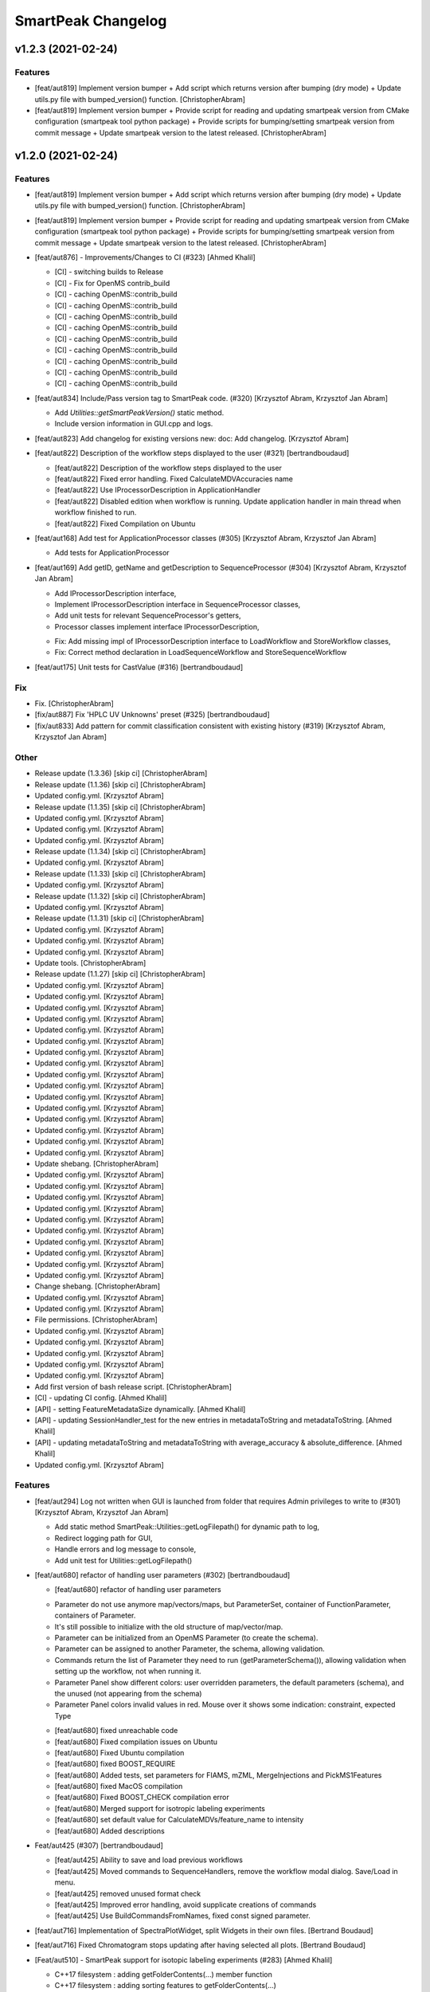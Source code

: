 SmartPeak Changelog
===================


v1.2.3 (2021-02-24)
-------------------

Features
~~~~~~~~
- [feat/aut819] Implement version bumper + Add script which returns
  version after bumping (dry mode) + Update utils.py file with
  bumped_version() function. [ChristopherAbram]
- [feat/aut819] Implement version bumper + Provide script for reading
  and updating smartpeak version from CMake configuration (smartpeak
  tool python package) + Provide scripts for bumping/setting smartpeak
  version from commit message + Update smartpeak version to the latest
  released. [ChristopherAbram]


v1.2.0 (2021-02-24)
-------------------

Features
~~~~~~~~
- [feat/aut819] Implement version bumper + Add script which returns
  version after bumping (dry mode) + Update utils.py file with
  bumped_version() function. [ChristopherAbram]
- [feat/aut819] Implement version bumper + Provide script for reading
  and updating smartpeak version from CMake configuration (smartpeak
  tool python package) + Provide scripts for bumping/setting smartpeak
  version from commit message + Update smartpeak version to the latest
  released. [ChristopherAbram]
- [feat/aut876] - Improvements/Changes to CI (#323) [Ahmed Khalil]

  * [CI] - switching builds to Release

  * [CI] - Fix for OpenMS contrib_build

  * [CI] - caching OpenMS::contrib_build

  * [CI] - caching OpenMS::contrib_build

  * [CI] - caching OpenMS::contrib_build

  * [CI] - caching OpenMS::contrib_build

  * [CI] - caching OpenMS::contrib_build

  * [CI] - caching OpenMS::contrib_build

  * [CI] - caching OpenMS::contrib_build

  * [CI] - caching OpenMS::contrib_build

  * [CI] - caching OpenMS::contrib_build
- [feat/aut834] Include/Pass version tag to SmartPeak code. (#320)
  [Krzysztof Abram, Krzysztof Jan Abram]

  + Add `Utilities::getSmartPeakVersion()` static method.
  + Include version information in GUI.cpp and logs.
- [feat/aut823] Add changelog for existing versions new: doc: Add
  changelog. [Krzysztof Abram]
- [feat/aut822] Description of the workflow steps displayed to the user
  (#321) [bertrandboudaud]

  * [feat/aut822] Description of the workflow steps displayed to the user

  * [feat/aut822] Fixed error handling. Fixed CalculateMDVAccuracies name

  * [feat/aut822] Use IProcessorDescription in ApplicationHandler

  * [feat/aut822] Disabled edition when workflow is running. Update application handler in main thread when workflow finished to run.

  * [feat/aut822] Fixed Compilation on Ubuntu
- [feat/aut168] Add test for ApplicationProcessor classes (#305)
  [Krzysztof Abram, Krzysztof Jan Abram]

  + Add tests for ApplicationProcessor
- [feat/aut169] Add getID, getName and getDescription to
  SequenceProcessor (#304) [Krzysztof Abram, Krzysztof Jan Abram]

  + Add IProcessorDescription interface,
  + Implement IProcessorDescription interface in SequenceProcessor classes,
  + Add unit tests for relevant SequenceProcessor's getters,
  + Processor classes implement interface IProcessorDescription,
  * Fix: Add missing impl of IProcessorDescription interface to LoadWorkflow and StoreWorkflow classes,
  * Fix: Correct method declaration in LoadSequenceWorkflow and StoreSequenceWorkflow
- [feat/aut175] Unit tests for CastValue (#316) [bertrandboudaud]

Fix
~~~
- Fix. [ChristopherAbram]
- [fix/aut887] Fix 'HPLC UV Unknowns' preset (#325) [bertrandboudaud]
- [fix/aut833] Add pattern for commit classification consistent with
  existing history (#319) [Krzysztof Abram, Krzysztof Jan Abram]

Other
~~~~~
- Release update (1.3.36) [skip ci] [ChristopherAbram]
- Release update (1.1.36) [skip ci] [ChristopherAbram]
- Updated config.yml. [Krzysztof Abram]
- Release update (1.1.35) [skip ci] [ChristopherAbram]
- Updated config.yml. [Krzysztof Abram]
- Updated config.yml. [Krzysztof Abram]
- Updated config.yml. [Krzysztof Abram]
- Release update (1.1.34) [skip ci] [ChristopherAbram]
- Updated config.yml. [Krzysztof Abram]
- Release update (1.1.33) [skip ci] [ChristopherAbram]
- Updated config.yml. [Krzysztof Abram]
- Release update (1.1.32) [skip ci] [ChristopherAbram]
- Updated config.yml. [Krzysztof Abram]
- Release update (1.1.31) [skip ci] [ChristopherAbram]
- Updated config.yml. [Krzysztof Abram]
- Updated config.yml. [Krzysztof Abram]
- Updated config.yml. [Krzysztof Abram]
- Update tools. [ChristopherAbram]
- Release update (1.1.27) [skip ci] [ChristopherAbram]
- Updated config.yml. [Krzysztof Abram]
- Updated config.yml. [Krzysztof Abram]
- Updated config.yml. [Krzysztof Abram]
- Updated config.yml. [Krzysztof Abram]
- Updated config.yml. [Krzysztof Abram]
- Updated config.yml. [Krzysztof Abram]
- Updated config.yml. [Krzysztof Abram]
- Updated config.yml. [Krzysztof Abram]
- Updated config.yml. [Krzysztof Abram]
- Updated config.yml. [Krzysztof Abram]
- Updated config.yml. [Krzysztof Abram]
- Updated config.yml. [Krzysztof Abram]
- Updated config.yml. [Krzysztof Abram]
- Updated config.yml. [Krzysztof Abram]
- Updated config.yml. [Krzysztof Abram]
- Updated config.yml. [Krzysztof Abram]
- Update shebang. [ChristopherAbram]
- Updated config.yml. [Krzysztof Abram]
- Updated config.yml. [Krzysztof Abram]
- Updated config.yml. [Krzysztof Abram]
- Updated config.yml. [Krzysztof Abram]
- Updated config.yml. [Krzysztof Abram]
- Updated config.yml. [Krzysztof Abram]
- Updated config.yml. [Krzysztof Abram]
- Updated config.yml. [Krzysztof Abram]
- Updated config.yml. [Krzysztof Abram]
- Updated config.yml. [Krzysztof Abram]
- Change shebang. [ChristopherAbram]
- Updated config.yml. [Krzysztof Abram]
- Updated config.yml. [Krzysztof Abram]
- File permissions. [ChristopherAbram]
- Updated config.yml. [Krzysztof Abram]
- Updated config.yml. [Krzysztof Abram]
- Updated config.yml. [Krzysztof Abram]
- Updated config.yml. [Krzysztof Abram]
- Updated config.yml. [Krzysztof Abram]
- Add first version of bash release script. [ChristopherAbram]
- [CI] - updating CI config. [Ahmed Khalil]
- [API] - setting FeatureMetadataSize dynamically. [Ahmed Khalil]
- [API] - updating SessionHandler_test for the new entries in
  metadataToString and metadataToString. [Ahmed Khalil]
- [API] - updating metadataToString and metadataToString with
  average_accuracy & absolute_difference. [Ahmed Khalil]
- Updated config.yml. [Krzysztof Abram]

Features
~~~~~~~~
- [feat/aut294] Log not written when GUI is launched from folder that
  requires Admin privileges to write to (#301) [Krzysztof Abram,
  Krzysztof Jan Abram]

  + Add static method SmartPeak::Utilities::getLogFilepath() for dynamic path to log,
  + Redirect logging path for GUI,
  + Handle errors and log message to console,
  + Add unit test for Utilities::getLogFilepath()
- [feat/aut680] refactor of handling user parameters (#302)
  [bertrandboudaud]

  * [feat/aut680] refactor of handling user parameters

  - Parameter do not use anymore map/vectors/maps, but ParameterSet, container of FunctionParameter, containers of Parameter.
  - It's still possible to initialize with the old structure of map/vector/map.
  - Parameter can be initialized from an OpenMS Parameter (to create the schema).
  - Parameter can be assigned to another Parameter, the schema, allowing validation.
  - Commands return the list of Parameter they need to run (getParameterSchema()), allowing validation when setting up the workflow, not when running it.
  - Parameter Panel show different colors: user overridden parameters, the default parameters (schema), and the unused (not appearing from the schema)
  - Parameter Panel colors invalid values in red. Mouse over it shows some indication: constraint, expected Type

  * [feat/aut680] fixed unreachable code

  * [feat/aut680] Fixed compilation issues on Ubuntu

  * [feat/aut680] Fixed Ubuntu compilation

  * [feat/aut680] fixed BOOST_REQUIRE

  * [feat/aut680] Added tests, set parameters for FIAMS, mZML, MergeInjections and PickMS1Features

  * [feat/aut680] fixed MacOS compilation

  * [feat/aut680] Fixed BOOST_CHECK compilation error

  * [feat/aut680] Merged support for isotropic labeling experiments

  * [feat/aut680] set default value for CalculateMDVs/feature_name to intensity

  * [feat/aut680] Added descriptions
- Feat/aut425 (#307) [bertrandboudaud]

  * [feat/aut425] Ability to save and load previous workflows

  * [feat/aut425] Moved commands to SequenceHandlers, remove the workflow modal dialog. Save/Load in menu.

  * [feat/aut425] removed unused format check

  * [feat/aut425] Improved error handling, avoid supplicate creations of commands

  * [feat/aut425] Use BuildCommandsFromNames, fixed const signed parameter.
- [feat/aut716] Implementation of SpectraPlotWidget, split Widgets in
  their own files. [Bertrand Boudaud]
- [feat/aut716] Fixed Chromatogram stops updating after having selected
  all plots. [Bertrand Boudaud]
- [Feat/aut510] - SmartPeak support for isotopic labeling experiments
  (#283) [Ahmed Khalil]

  * C++17 filesystem : adding getFolderContents(...) member function

  * C++17 filesystem : adding sorting features to getFolderContents(...)

  * C++17 filesystem : testing transition to std::filesystem

  * C++17 filesystem : testing transition to std::filesystem

  * C++17 filesystem : testing transition to std::filesystem

  * C++17 filesystem : testing transition to std::filesystem

  * C++17 filesystem : testing transition to std::filesystem

  * C++17 filesystem : testing transition to std::filesystem

  * C++17 filesystem : testing transition to std::filesystem - removing Findboost.cmake

  * Doc : Updating README with instructions related to building OpenMS and SmartPeak with a recent boost version and C++17

  * Support for Isotopic Labeling Experiemnts : updating RawDataProcessor structs

  * C++17 filesystem : fixing single entries not shown w/ file Picker

  * Support for Isotopic labeling Experiments : adding relevant process methods

  * TEMPORARY FIX : locking ImGui version to a hosted version of ImGui

  * Support for IsotopeLabeingMDVs : switching to feat/aut509 OpenMS

  * support for isotopic labeling experiments : adding tests for OpenMS::calculateMDVs(...)

  * support for isotopic labeling experiments : adding tests for IsotopicCorrections, CalculateIsotopicPurities and CalculateMDVAccuracies in SmartPeak

  * support for isotopic labeling experiments : premerging minor changes

  * support for isotopic labeling experiments : premerging minor changes

  * support for isotopic labeling experiments : premerging minor changes - removing std::filesystem

  * support for isotopic labeling experiments : premerging minor changes - switching to OpenMS feat/aut509

  * support for isotopic labeling experiments : premerging minor changes - switching to OpenMS feat/aut509

  * support for isotopic labeling experiments : minor changes

  * support for isotopic labeling experiments: parsing isotopic_purity_values from a dedicated field

  * adding param for CalculateMDVAccuracies

  * finalising SmartPeak support for isotopic labeling experiments

  * switching to OpenMS/OpenMS.git

  * minor changes to CI

  * minor fix

  * updating Utilities_test

  * updating TRAML file with SumFormula

  * updating basic licence

  * updating README with current VS version and library releases based on CI scripts

  * updating Authors and Maintainers

  * updating RawDataProcessor with modified OpenMS::IsotopeLabelingMDVs

  * switching to feat/aut509 ~/ahmedskhalil/OpenMS.git

  * debugging RawDataProcessor_test

  * debugging RawDataProcessor_test

  * debugging RawDataProcessor_test

  * debugging RawDataProcessor_test

  * debugging RawDataProcessor_test

  * debugging RawDataProcessor_test

  * debugging RawDataProcessor_test

  * debugging RawDataProcessor_test

  * debugging RawDataProcessor_test

  * debugging RawDataProcessor_test

  * debugging RawDataProcessor_test

  * debugging RawDataProcessor_test

  * switching to OpenMS/OpenMS.git:develop

  * [CI] - fixing errors with plog/Log.h not found

  * [CI] - removing unused OpenMS repos

  * [CI] - minor updates to config file
- Feat/aut700 - Advanced plotting (#298) [bertrandboudaud]

  * [feat/aut700] Advance plotting

  - Fixed Sliders
  - Disable/Enable legend
  - Lines and scatter use same colors
  - More stability to display while running workflow (not fully tested)
  - Sliders along with legend checkbox are now part of the chromatogram widget

  * [feat/aut700] Added compact view

  * [feat/aut700] Added tests for resetChromatogramRange and resetSpectrumRange
- [feat/aut177] Allow for resizing the GUI bottom, left and upper panes
  (#297) [bertrandboudaud]
- [Feat/aut537] - Code Signing (#296) [Ahmed Khalil]

  * signing SmartPeak with DTU-issued certificate

  * signing SmartPeak with DTU-issued certificate

  * signing SmartPeak with DTU-issued certificate

  * signing SmartPeak with DTU-issued certificate

  * minor change

  * minor change

  * minor change

  * minor change

  * minor change

  * minor change

  * minor change

  * using specific signtool version

  * testing cert

  * testing cert

  * signing with machine store store cert.
- Feat: MergeFeatures (#295) [Douglas McCloskey]

  * fix: prioritized the use of subordinate metadata when choosing between feature level and subordinate level

  * fix: refactored SearchAccurateMass into two methods for searching the accurate mass and the other for making the consensus features from the individual adducts

  * fix: updated ignore and removed build folders

  * fix, tests: updated MakeConsensusFeatures

  * fix: changed weighted average to sum in MakeConsensusFeatures

  * fix, tests: changed FeatureMap creation step of Search accurate mass to make subordinates instead of features for compatibility with downstream quantitation and filtering

  * fix: renamed MakeConsensusFeatures to MergeFeatures and updated the FIA-MS default workflow

  * fix, tests: updated MergeInjections to set the subordinate even merging at the Feature level

  * CI: updated to directories

  * CI: updates to cmake and find modules for imgui

  * fix: bug in git ignore and replacement with the current imgui

  * fix: revert changes to ci config

  * tests: updated utilities_test
- Feat: AUT662 (#288) [Douglas McCloskey]

  * fix: prioritized the use of subordinate metadata when choosing between feature level and subordinate level

  * fix: bug in acquisition_date_time parsing format and order

  * feat, tests: added Xcalibur writer to sequence parser

  * feat, tests:  added new application processor for XCalibur

  * feat: added exporter to GUI and removed previously generated sequences in examples data
- [Feat/aut587] - Migrate all ImGui::columns to ImGui::tables in the GUI
  (#286) [Ahmed Khalil]

  * Switching to imgui v1.79, Boost to 1.73

  * updating CI configs

  * minor updates to ImGui tables

  * reverting minor changes

  * various adjustments to the current ImGui tables API

  * removing std directive for 14

  * hooking to fixated ImGui commit, updated FilePicker to updated ImGui API

  * resolving fatal error: reference is not a tree when checking out ImGui's specific commit

  * updating to latest ImGui::tables

  * ImGui::Tables : minor changes to FilePicker

  * ImGui::Tables - removing inner borders in FilePicker
- Feat: AUT201 (#287) [Douglas McCloskey]

  * fix: prioritized the use of subordinate metadata when choosing between feature level and subordinate level

  * feat: added makeSequenceFileMasshunter and tests

  * fix, feat: fixed bug in directory and added to the gui export menu
- Feat: AUT201 (#285) [Douglas McCloskey]

  * fix: prioritized the use of subordinate metadata when choosing between feature level and subordinate level

  * feat, tests: added method for making and writing an analyst sequence file along with tests

  * feat: added exporter to the GUI

  * tests: reversed year and day

  * refactor: changed member naming convention in SequenceProcessor classes

  * fix, refactor: changed filenames to use an explicit param for the mzML filename using the filename member of the raw data metadata

  * fix, tests: changed sequenceParser to insert the injection name if no original filename value is provided

  * tests: fixed SequenceProcessor test

  * fix: updates to broken tests due to refactors

  * fix: updates to example sequence templates

  * fix: update to SequenceParser to reflect change in filenaming semantics for mzML
- [Feat/aut586] - Updated ImGui::Tables API (#281) [Ahmed Khalil]

  * Updated ImGui::Tables API

  * appending a missing include for OpenSwathAlgo

  * appending a missing include for OpenSwathAlgo - typo fix

  * appending a missing include for OpenSwathAlgo - fixes

  * appending a missing include for OpenSwathAlgo - fixes

  * appending a missing include for OpenSwathAlgo - fixes

  * appending a missing include for OpenSwathAlgo - removing unused cmake module for boost

  * appending a missing include for OpenSwathAlgo - switching to contrib_build boost

  * appending a missing include for OpenSwathAlgo - using hosted version of boost

  * updating GUI to latest ImGui API tables

  * integrating ImGui in SmartPeak - ImGui v.:f3184b82b0a709e045bb09e00fa4be81311bae9c - Superbuild for ImGui is disabled

  * integrating ImGui in SmartPeak - ImGui v.:f3184b82b0a709e045bb09e00fa4be81311bae9c - Superbuild for ImGui is disabled - updating CI superbuild directories

  * integrating ImGui in SmartPeak - ImGui v.:f3184b82b0a709e045bb09e00fa4be81311bae9c - Superbuild for ImGui is disabled - updating CI superbuild directories

  * integrating ImGui in SmartPeak - ImGui v.:f3184b82b0a709e045bb09e00fa4be81311bae9c - Superbuild for ImGui is disabled - updating CI superbuild directories

  * removing unused CI mod

Fix
~~~
- [fix/aut816] Fixed chromatogram and spectra range reset when selecting
  different components. (#314) [bertrandboudaud]
- [fix/aut809] - File name not shown when selected (#312) [Ahmed Khalil,
  Bertrand Boudaud]

  * [UI] - displaying selected file name in the designated field & adding double-click-to-open feature

  * [fix/aut809] Add possibility to create new file from FilePicker
- FIX: extra warnings in FIA-MS workflow (#311) [Douglas McCloskey]

  * fix: prioritized the use of subordinate metadata when choosing between feature level and subordinate level

  * fix: small bug in FIA-MS pre-set workflow

  * fix: reverted WorflowManager changes

  * fix: MT issue in Workflow

  * fix: added extra logging to warn the user when the extract_spectra step for FIA-MS fails due to missing the RT that the spectra was acquired

  * fix: suggestions from deepCode
- Fix/RevertWMChanges (#310) [Douglas McCloskey]

  * fix: prioritized the use of subordinate metadata when choosing between feature level and subordinate level

  * fix: reverted local copies of method arguments in WorkflowManager

  * fix: moved local copy of arguments to before run and join step
- Workflow preset (#309) [Douglas McCloskey]

  * fix: prioritized the use of subordinate metadata when choosing between feature level and subordinate level

  * fix: small bug in FIA-MS pre-set workflow
- [fix/aut680] Fixed Compilation issue with Commands, set LoadRawData
  parameter constraint to "ChromeleonFile" instead of "Chromeleon"
  (#308) [bertrandboudaud]
- FIX: exception handling in QuantitationMethods (#306) [Douglas
  McCloskey]

  * fix: prioritized the use of subordinate metadata when choosing between feature level and subordinate level

  * fix: added additional exception to catch misc OpenMS exceptions that interupt the workflow

  * fix: added additional exception to catch misc OpenMS exceptions that interupt the workflow

  * fix, ci: removed code signing section on windows
- Load features (#294) [Douglas McCloskey]

  * fix: prioritized the use of subordinate metadata when choosing between feature level and subordinate level

  * fix, tests: added addition of filename to featureMap when loading the featureMap
- FIX: migration to AutoFlowResearch (#293) [Douglas McCloskey]

  * fix: prioritized the use of subordinate metadata when choosing between feature level and subordinate level

  * fix, build: renamed SmartPeak2 to SmartPeak

  * CI: rebuild
- Aut651 (#291) [Ahmed Khalil, Douglas McCloskey]

  * fix: prioritized the use of subordinate metadata when choosing between feature level and subordinate level

  * fix: changed racked code to match ideosyncrocy in numbers less than 10

  * fix: removed tmp file

  * specifying cmake version -> 3.17.2
- Aut651 (#289) [Douglas McCloskey]

  * fix: prioritized the use of subordinate metadata when choosing between feature level and subordinate level

  * fix: replaced sample_name with injection_name in Analyst conversion
- Bug in HPLC data processing (#284) [Douglas McCloskey]

  * fix: prioritized the use of subordinate metadata when choosing between feature level and subordinate level

  * fix: artificially scale the chromatograms when loading HPLC data derived from a .txt file

  * tests: updated RawDataProcessor

  * fix: updated the examples for HPLC
- Small/minor aesthetic fix to tables (#282) [Douglas McCloskey]

  * fix: prioritized the use of subordinate metadata when choosing between feature level and subordinate level

  * fix: small updates to GenericTables

  * fix: removed column lines
- SequenceSegmentProcess exporters (#280) [Douglas McCloskey]

  * fix: prioritized the use of subordinate metadata when choosing between feature level and subordinate level

  * fix: changed ...csv_i to ...csv_o in all export methods

  * fix, tests: updated Estimation methods to use filter templates as the template

  * fix: bad values copy in EstimateFeaturesRSD

  * fix: added extra debug info to SelectFeatures

  * fix, tests: added sections in Filename for new store/load pairs in sequenceSegmentProcessor

  * feat, tests: added new store/load pairs to sequenceSegmentProcessor for estimations of RSDs and Background

  * fix: updated SharedProcessors with new sequenceSegmentProcessor store/load pairs

  * fix: bad GC-MS full scan workflow presets

  * feat, tests: added views for filter and qc tables to the SessionHandler

  * feat: added new tables to the GUI

  * ci: specified tables version

  * ci: specified tables version

  * ci: specified tables version

  * ci: specified tables version

Other
~~~~~
- Updated config.yml. [Krzysztof Abram]
- Updated config.yml. [Krzysztof Abram]
- Updated config.yml. [Krzysztof Abram]
- Updated config.yml. [Krzysztof Abram]
- Updated config.yml. [Krzysztof Abram]
- Updated config.yml. [Krzysztof Abram]
- Updated config.yml. [Krzysztof Abram]
- Updated config.yml. [Krzysztof Abram]
- Updated config.yml. [Krzysztof Abram]
- Updated config.yml. [Krzysztof Abram]
- Updated config.yml. [Krzysztof Abram]
- Updated config.yml. [Krzysztof Abram]
- Updated config.yml. [Krzysztof Abram]
- Updated config.yml. [Krzysztof Abram]
- Updated config.yml. [Krzysztof Abram]
- Updated config.yml. [Krzysztof Abram]
- Updated config.yml. [Krzysztof Abram]
- Updated config.yml. [Krzysztof Abram]
- Updated config.yml. [Krzysztof Abram]
- Updated config.yml. [Krzysztof Abram]
- Updated config.yml. [Krzysztof Abram]
- Updated config.yml. [Krzysztof Abram]
- Updated config.yml. [Krzysztof Abram]
- Updated config.yml. [Krzysztof Abram]
- Updated config.yml. [Krzysztof Abram]
- Updated config.yml. [Krzysztof Abram]
- Updated config.yml. [Krzysztof Abram]
- Updated config.yml. [Krzysztof Abram]
- Updated config.yml. [Krzysztof Abram]
- Updated config.yml. [Krzysztof Abram]
- Updated config.yml. [Krzysztof Abram]
- Updated config.yml. [Krzysztof Abram]
- Updated config.yml. [Krzysztof Abram]
- Updated config.yml. [Krzysztof Abram]
- Updated config.yml. [Krzysztof Abram]
- Refactor initialization of shared pointers. [Krzysztof Abram]


v1.1a (2020-08-30)
------------------

New
~~~
- Add support for computing more accurate peak area metrics that will be used for downstream analysis and filtering in FIA-MS to pickms1features.
- Add consensus calculations to `SearchAccurateMass`.
- Add support for sample group handler in add sample to sequence.
- Add `SampleGroupProcessor`.
- Add `MergeInjections` with test for the case of subordinates.
- Add option to record the convex hull during `PickMS1Features`.
- Add hull points and best left/right widths to `PickMS1Features`.
- Add support for spectra explorer.
- Support for plotting spectra and additional support for defining the ranges of chromatograms and spectra as well as plotting features wtihout raw data and vice versa.
- Example data and preliminary code for FIA-MS workflow.
- Add documentation for ReadtheDocs with Sphinx/Doxygen.
- Working NSIS setup but it is missing all of the dependency libraries and executables.
- Implement `SequenceProcessorMultithread`.
- Top and bottom windows follow host's window resize.'
- Integrate recent changes from AppWindow to GUI: Changes to AppWindow were lost after the AppWindow files removal.
- Ask for pathnames before running workflow.
- Implement class `WorkflowManager`: workflow is copied back to the main app.
- Clear FilePicker's filter on entering a directory.
- Implement Info tab functionality, related to QuickInfo menu.
- Add widget Report to store a csv file with FeatureSummary or SequenceSummary.

Changes
~~~~~~~
- Update FIAMS parameters and TraML templates.
- Packaging for macOS (dmg), Linux (deb), Windows (exe), CI for macOS and CI for Windows.
- Add support for feature level feature table and matrix reporting along with optimization of feature table and feature matrix updating in the GUI.
- Update `PickMS1Features` and `SearchAccurateMass` so that all necessary feature metadata needed for downstream filtering, QC, and analytics is captured in the `FeatureMap` and saved to the `FeatureMapHistory`.

Fix
~~~
- Prioritize the use of subordinate metadata when choosing between feature level and subordinate level.
- Expand `MergeInjections` tests and isolated/corrected several bugs.
- Major bugs in `SampleGroupProcessor`; Add `makeFeatureMapFromHistory` for better handling of input FeatureXML files.
- Bug in `UpdateFEatureMapHistory`.
- Bug in `mergeInjections` where missing injection data caused the feature to be removed prematurely.
- Bug in `FeatureMatrix`.
- Bug in filtering by injection name or sequence segment name.
- Add options for running sequence processor with specified injections or segments.
- EMG processor and app state fixes.
- About window not using a popup/modal because it relies on hacks/workarounds.


v1.0a (2020-07-16)
------------------

New
~~~
- GUI can load a session from a sequence.
- Implement processor `LoadSessionFromSequence`.
- Add `FilePicker`
- Add `AppStateProcessor` logic to `FilePicker`
- `getPathnameContent` uses class Table, fetches name, size, type and date of entries
- File type filter.
- Navigate directories, show their content.
- Add `AppState` to `AppWindow`.
- Drag and Drop steps.
- Add Workflow widget to the application.
- Add processor class `BuildCommandsFromIds` to `AppStateProcessor`.
- Use single-pane navigation.
- Add "go up" directory button.
- Do not insert "." and ".." to folder content.
- Navigate directories, show their content.
- Add to gui: `Report`, `Run workflow`.
- Add validation check on Report checkboxes. At least one of both column should be selected.
- Add widget `Report` to store a csv file with `FeatureSummary` or `SequenceSummary`.
- Add Workflow widget to the application.
- Implement class `GuiAppender`.
- CLI and pivot export.
- Load files in a separate thread, and disable buttons until it's done.
- Add `EMGProcessor`.
- Add in features line and heatmap plots.
- Feature explorer pane.
- CLI can export integration start/end for FeatureSummary.csv and SequenceSummary.csv.

Changes
~~~~~~~
- Install dependency `libboost-filesystem-dev` apt package.
- Improve `AppStateProcessor` hierarchy, remove unnecessary structs, make them private methods.
- `AppStateProcessor`'s methods become structs/classes.
- Separate CLI functionalities into `AppState` and `AppStateProcessor`.
- `AppState` does not keep info about selected metadata and sample types.
- Simplify CLI menu entries.

Fix
~~~
- Implicit conversion from char to `plog::util::nstring`.
- Indentation in `AppWindow::HelpMarker()`.
- Avoid shadowing menu item with text below/under (level, z-index wise) it in workflow steps. Use Button instead of Text.
- `FilePicker` does not call OpenPopup at every frame.
- Add support for OpenMS shared data and removing fixed path names.
- Enable selecting all metadata in CLI app,
- Main arguments in GUI.
- Cmake configuration for OpenGL (Linux).
- CommandLine: reset fetures and raw data directories after loading a new sequence file.


v0.1.0 (2019-04-08)
-------------------

First release of SmartPeak
